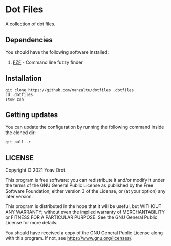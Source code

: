 * Dot Files

A collection of dot files.

** Dependencies
You should have the following software installed:
1. [[https://github.com/junegunn/fzf][FZF]] - Command line fuzzy finder

** Installation
#+BEGIN_SRC shell
git clone https://github.com/manzaltu/dotfiles .dotfiles
cd .dotfiles
stow zsh
#+END_SRC

** Getting updates
You can update the configuration by running the following command inside the
cloned dir:
#+BEGIN_SRC shell
git pull -r
#+END_SRC

** LICENSE
Copyright © 2021 Yoav Orot.

This program is free software: you can redistribute it and/or modify
it under the terms of the GNU General Public License as published by
the Free Software Foundation, either version 3 of the License, or
(at your option) any later version.

This program is distributed in the hope that it will be useful,
but WITHOUT ANY WARRANTY; without even the implied warranty of
MERCHANTABILITY or FITNESS FOR A PARTICULAR PURPOSE.  See the
GNU General Public License for more details.

You should have received a copy of the GNU General Public License
along with this program.  If not, see <https://www.gnu.org/licenses/>.

